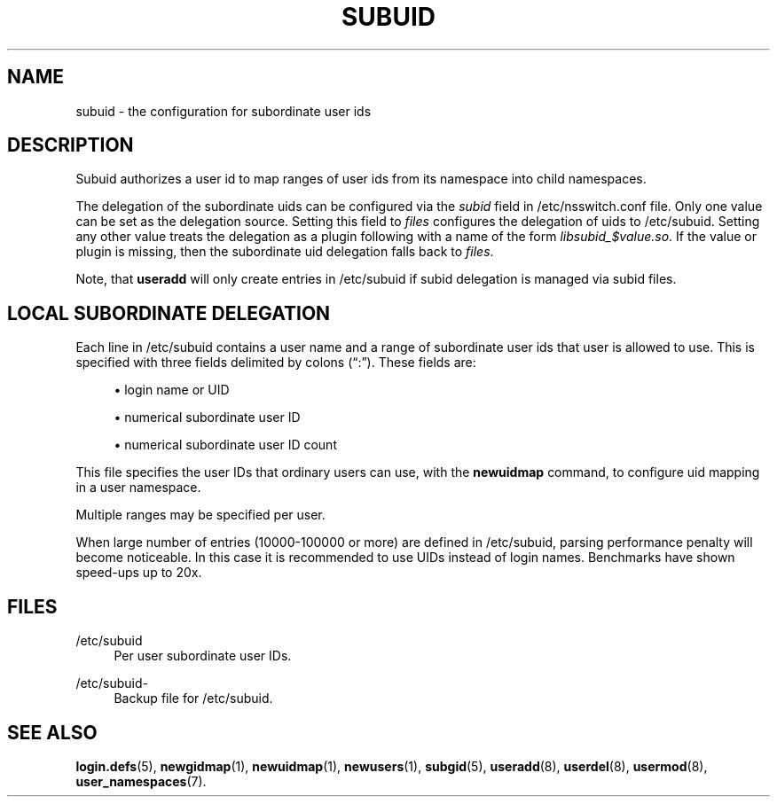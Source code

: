 '\" t
.\"     Title: subuid
.\"    Author: Eric Biederman
.\" Generator: DocBook XSL Stylesheets vsnapshot <http://docbook.sf.net/>
.\"      Date: 08/18/2022
.\"    Manual: File Formats and Configuration Files
.\"    Source: shadow-utils 4.12.2
.\"  Language: English
.\"
.TH "SUBUID" "5" "08/18/2022" "shadow\-utils 4\&.12\&.2" "File Formats and Configuration"
.\" -----------------------------------------------------------------
.\" * Define some portability stuff
.\" -----------------------------------------------------------------
.\" ~~~~~~~~~~~~~~~~~~~~~~~~~~~~~~~~~~~~~~~~~~~~~~~~~~~~~~~~~~~~~~~~~
.\" http://bugs.debian.org/507673
.\" http://lists.gnu.org/archive/html/groff/2009-02/msg00013.html
.\" ~~~~~~~~~~~~~~~~~~~~~~~~~~~~~~~~~~~~~~~~~~~~~~~~~~~~~~~~~~~~~~~~~
.ie \n(.g .ds Aq \(aq
.el       .ds Aq '
.\" -----------------------------------------------------------------
.\" * set default formatting
.\" -----------------------------------------------------------------
.\" disable hyphenation
.nh
.\" disable justification (adjust text to left margin only)
.ad l
.\" -----------------------------------------------------------------
.\" * MAIN CONTENT STARTS HERE *
.\" -----------------------------------------------------------------
.SH "NAME"
subuid \- the configuration for subordinate user ids
.SH "DESCRIPTION"
.PP
Subuid authorizes a user id to map ranges of user ids from its namespace into child namespaces\&.
.PP
The delegation of the subordinate uids can be configured via the
\fIsubid\fR
field in
/etc/nsswitch\&.conf
file\&. Only one value can be set as the delegation source\&. Setting this field to
\fIfiles\fR
configures the delegation of uids to
/etc/subuid\&. Setting any other value treats the delegation as a plugin following with a name of the form
\fIlibsubid_$value\&.so\fR\&. If the value or plugin is missing, then the subordinate uid delegation falls back to
\fIfiles\fR\&.
.PP
Note, that
\fBuseradd\fR
will only create entries in
/etc/subuid
if subid delegation is managed via subid files\&.
.SH "LOCAL SUBORDINATE DELEGATION"
.PP
Each line in
/etc/subuid
contains a user name and a range of subordinate user ids that user is allowed to use\&. This is specified with three fields delimited by colons (\(lq:\(rq)\&. These fields are:
.sp
.RS 4
.ie n \{\
\h'-04'\(bu\h'+03'\c
.\}
.el \{\
.sp -1
.IP \(bu 2.3
.\}
login name or UID
.RE
.sp
.RS 4
.ie n \{\
\h'-04'\(bu\h'+03'\c
.\}
.el \{\
.sp -1
.IP \(bu 2.3
.\}
numerical subordinate user ID
.RE
.sp
.RS 4
.ie n \{\
\h'-04'\(bu\h'+03'\c
.\}
.el \{\
.sp -1
.IP \(bu 2.3
.\}
numerical subordinate user ID count
.RE
.PP
This file specifies the user IDs that ordinary users can use, with the
\fBnewuidmap\fR
command, to configure uid mapping in a user namespace\&.
.PP
Multiple ranges may be specified per user\&.
.PP
When large number of entries (10000\-100000 or more) are defined in
/etc/subuid, parsing performance penalty will become noticeable\&. In this case it is recommended to use UIDs instead of login names\&. Benchmarks have shown speed\-ups up to 20x\&.
.SH "FILES"
.PP
/etc/subuid
.RS 4
Per user subordinate user IDs\&.
.RE
.PP
/etc/subuid\-
.RS 4
Backup file for /etc/subuid\&.
.RE
.SH "SEE ALSO"
.PP
\fBlogin.defs\fR(5),
\fBnewgidmap\fR(1),
\fBnewuidmap\fR(1),
\fBnewusers\fR(1),
\fBsubgid\fR(5),
\fBuseradd\fR(8),
\fBuserdel\fR(8),
\fBusermod\fR(8),
\fBuser_namespaces\fR(7)\&.
